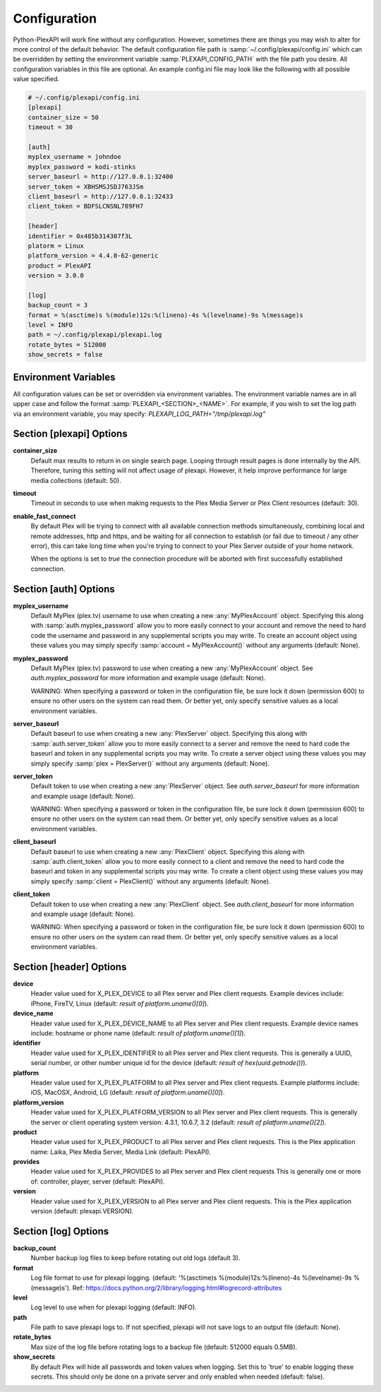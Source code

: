 Configuration
=============
Python-PlexAPI will work fine without any configuration. However, sometimes there are things you
may wish to alter for more control of the default behavior. The default configuration file path
is :samp:`~/.config/plexapi/config.ini` which can be overridden by setting the environment variable
:samp:`PLEXAPI_CONFIG_PATH` with the file path you desire. All configuration variables in this file
are optional. An example config.ini file may look like the following with all possible value specified. 

.. code-block:: ini

    # ~/.config/plexapi/config.ini
    [plexapi]
    container_size = 50
    timeout = 30

    [auth]
    myplex_username = johndoe
    myplex_password = kodi-stinks
    server_baseurl = http://127.0.0.1:32400
    server_token = XBHSMSJSDJ763JSm
    client_baseurl = http://127.0.0.1:32433
    client_token = BDFSLCNSNL789FH7

    [header]
    identifier = 0x485b314307f3L
    platorm = Linux
    platform_version = 4.4.0-62-generic
    product = PlexAPI
    version = 3.0.0

    [log]
    backup_count = 3
    format = %(asctime)s %(module)12s:%(lineno)-4s %(levelname)-9s %(message)s
    level = INFO
    path = ~/.config/plexapi/plexapi.log
    rotate_bytes = 512000
    show_secrets = false
    

Environment Variables
---------------------
All configuration values can be set or overridden via environment variables. The environment variable
names are in all upper case and  follow the format :samp:`PLEXAPI_<SECTION>_<NAME>`. For example, if
you wish to set the log path via an environment variable, you may specify: `PLEXAPI_LOG_PATH="/tmp/plexapi.log"`


Section [plexapi] Options
-------------------------
**container_size**
    Default max results to return in on single search page. Looping through result pages is done
    internally by the API. Therefore, tuning this setting will not affect usage of plexapi. However,
    it help improve performance for large media collections (default: 50).

**timeout**
    Timeout in seconds to use when making requests to the Plex Media Server or Plex Client
    resources (default: 30).

**enable_fast_connect**
    By default Plex will be trying to connect with all available connection methods simultaneously,
    combining local and remote addresses, http and https, and be waiting for all connection to
    establish (or fail due to timeout / any other error), this can take long time when you're trying
    to connect to your Plex Server outside of your home network.

    When the options is set to `true` the connection procedure will be aborted with first successfully
    established connection.


Section [auth] Options
----------------------
**myplex_username**
    Default MyPlex (plex.tv) username to use when creating a new :any:`MyPlexAccount` object. Specifying
    this along with :samp:`auth.myplex_password` allow you to more easily connect to your account and
    remove the need to hard code the username and password in any supplemental scripts you may write. To
    create an account object using these values you may simply specify :samp:`account = MyPlexAccount()`
    without any arguments (default: None).

**myplex_password**
    Default MyPlex (plex.tv) password to use when creating a new :any:`MyPlexAccount` object. See
    `auth.myplex_password` for more information and example usage (default: None).

    WARNING: When specifying a password or token in the configuration file, be sure lock it down
    (permission 600) to ensure no other users on the system can read them. Or better yet, only specify
    sensitive values as a local environment variables.

**server_baseurl**
    Default baseurl to use when creating a new :any:`PlexServer` object. Specifying this along with
    :samp:`auth.server_token` allow you to more easily connect to a server and remove the need to hard
    code the baseurl and token in any supplemental scripts you may write. To create a server object using
    these values you may simply specify :samp:`plex = PlexServer()` without any arguments (default: None).

**server_token**
    Default token to use when creating a new :any:`PlexServer` object. See `auth.server_baseurl` for more
    information and example usage (default: None).

    WARNING: When specifying a password or token in the configuration file, be sure lock it down
    (permission 600) to ensure no other users on the system can read them. Or better yet, only specify
    sensitive values as a local environment variables.

**client_baseurl**
    Default baseurl to use when creating a new :any:`PlexClient` object. Specifying this along with
    :samp:`auth.client_token` allow you to more easily connect to a client and remove the need to hard
    code the baseurl and token in any supplemental scripts you may write. To create a client object using
    these values you may simply specify :samp:`client = PlexClient()` without any arguments (default: None).

**client_token**
    Default token to use when creating a new :any:`PlexClient` object. See `auth.client_baseurl` for more
    information and example usage (default: None).

    WARNING: When specifying a password or token in the configuration file, be sure lock it down
    (permission 600) to ensure no other users on the system can read them. Or better yet, only specify
    sensitive values as a local environment variables.


Section [header] Options
------------------------
**device**
    Header value used for X_PLEX_DEVICE to all Plex server and Plex client requests. Example devices
    include: iPhone, FireTV, Linux (default: `result of platform.uname()[0]`).

**device_name**
    Header value used for X_PLEX_DEVICE_NAME to all Plex server and Plex client requests. Example device
    names include: hostname or phone name (default: `result of platform.uname()[1]`).

**identifier**
    Header value used for X_PLEX_IDENTIFIER to all Plex server and Plex client requests. This is generally
    a UUID, serial number, or other number unique id for the device (default: `result of hex(uuid.getnode())`).

**platform**
    Header value used for X_PLEX_PLATFORM to all Plex server and Plex client requests. Example platforms
    include: iOS, MacOSX, Android, LG (default: `result of platform.uname()[0]`).

**platform_version**
    Header value used for X_PLEX_PLATFORM_VERSION to all Plex server and Plex client requests. This is
    generally the server or client operating system version: 4.3.1, 10.6.7, 3.2 (default: `result of
    platform.uname()[2]`).

**product**
    Header value used for X_PLEX_PRODUCT to all Plex server and Plex client requests. This is the Plex
    application name: Laika, Plex Media Server, Media Link (default: PlexAPI).

**provides**
    Header value used for X_PLEX_PROVIDES to all Plex server and Plex client requests This is generally one
    or more of: controller, player, server (default: PlexAPI).

**version**
    Header value used for X_PLEX_VERSION to all Plex server and Plex client requests. This is the Plex
    application version (default: plexapi.VERSION).


Section [log] Options
---------------------
**backup_count**
    Number backup log files to keep before rotating out old logs (default 3).

**format**
    Log file format to use for plexapi logging. (default:
    '%(asctime)s %(module)12s:%(lineno)-4s %(levelname)-9s %(message)s').
    Ref: https://docs.python.org/2/library/logging.html#logrecord-attributes

**level**
    Log level to use when for plexapi logging (default: INFO).

**path**
    File path to save plexapi logs to. If not specified, plexapi will not save logs to an output
    file (default: None).

**rotate_bytes**
    Max size of the log file before rotating logs to a backup file (default: 512000 equals 0.5MB).

**show_secrets**
    By default Plex will hide all passwords and token values when logging. Set this to 'true' to enable
    logging these secrets. This should only be done on a private server and only enabled when needed
    (default: false).
